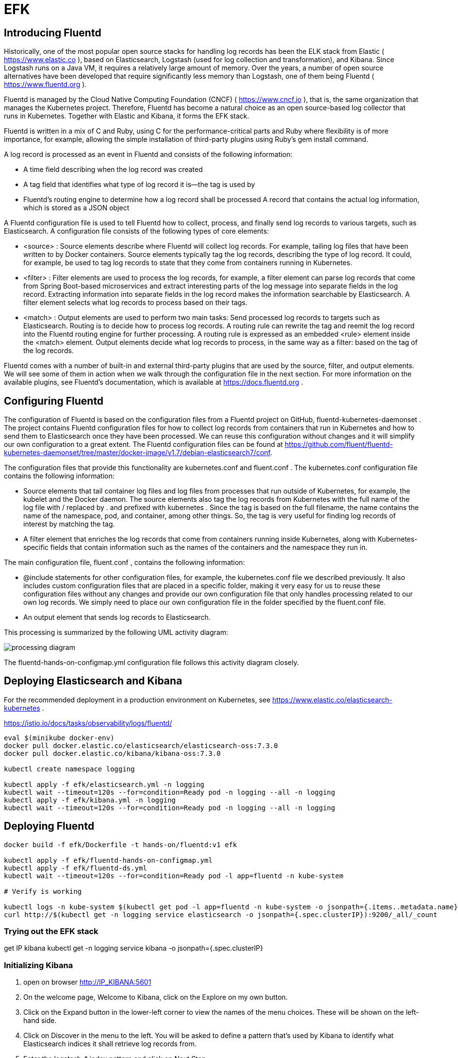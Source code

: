 = EFK

== Introducing Fluentd

Historically, one of the most popular open source stacks for handling log records has been the ELK stack from Elastic ( https://www.elastic.co ), based on Elasticsearch, Logstash (used for log collection and transformation), and Kibana.
Since Logstash runs on a Java VM, it requires a relatively large amount of memory.
Over the years, a number of open source alternatives have been developed that require significantly less memory than Logstash, one of them being Fluentd ( https://www.fluentd.org ).

Fluentd is managed by the Cloud Native Computing Foundation (CNCF) ( https://www.cncf.io ), that is, the same organization that manages the Kubernetes project.
Therefore, Fluentd has become a natural choice as an open source-based log collector that runs in Kubernetes.
Together with Elastic and Kibana, it forms the EFK stack.

Fluentd is written in a mix of C and Ruby, using C for the performance-critical parts and Ruby where flexibility is of more importance, for example, allowing the simple installation of third-party plugins using Ruby's gem install command.

A log record is processed as an event in Fluentd and consists of the following information:

* A time field describing when the log record was created
* A tag field that identifies what type of log record it is—the tag is used by
* Fluentd's routing engine to determine how a log record shall be processed A record that contains the actual log information, which is stored as a JSON object

A Fluentd configuration file is used to tell Fluentd how to collect, process, and finally send log records to various targets, such as Elasticsearch.
A configuration file consists of the following types of core elements:

* <source> : Source elements describe where Fluentd will collect log records.
For example, tailing log files that have been written to by Docker containers.
Source elements typically tag the log records, describing the type of log record.
It could, for example, be used to tag log records to state that they come from containers running in Kubernetes.
* <filter> : Filter elements are used to process the log records, for example, a filter element can parse log records that come from Spring Boot-based microservices and extract interesting parts of the log message into separate fields in the log record.
Extracting information into separate fields in the log record makes the information searchable by Elasticsearch.
A filter element selects what log records to process based on their tags.
* <match> : Output elements are used to perform two main tasks:
Send processed log records to targets such as Elasticsearch.
Routing is to decide how to process log records.
A routing rule can rewrite the tag and reemit the log record into the Fluentd routing engine for further processing.
A routing rule is expressed as an embedded <rule> element inside the <match> element.
Output elements decide what log records to process, in the same way as a filter: based on the tag of the log records.

Fluentd comes with a number of built-in and external third-party plugins that are used by the source, filter, and output elements.
We will see some of them in action when we walk through the configuration file in the next section.
For more information on the available plugins, see Fluentd's documentation, which is available at https://docs.fluentd.org .

== Configuring Fluentd

The configuration of Fluentd is based on the configuration files from a Fluentd project on GitHub, fluentd-kubernetes-daemonset . The project contains Fluentd configuration files for how to collect log records from containers that run in Kubernetes and how to send them to Elasticsearch once they have been processed.
We can reuse this configuration without changes and it will simplify our own configuration to a great extent.
The Fluentd configuration files can be found at
https://github.com/fluent/fluentd-kubernetes-daemonset/tree/master/docker-image/v1.7/debian-elasticsearch7/conf.

The configuration files that provide this functionality are kubernetes.conf and fluent.conf . The kubernetes.conf configuration file contains the following information:

* Source elements that tail container log files and log files from processes that run outside of Kubernetes, for example, the kubelet and the Docker daemon.
The source elements also tag the log records from Kubernetes with the full name of the log file with / replaced by . and prefixed with kubernetes . Since the tag is based on the full filename, the name contains the name of the namespace, pod, and container, among other things.
So, the tag is very useful for finding log records of interest by matching the tag.
* A filter element that enriches the log records that come from containers running inside Kubernetes, along with Kubernetes-specific fields that contain information such as the names of the containers and the namespace they run in.

The main configuration file, fluent.conf , contains the following information:

* @include statements for other configuration files, for example, the kubernetes.conf file we described previously.
It also includes custom configuration files that are placed in a specific folder, making it very easy for us to reuse these configuration files without any changes and provide our own configuration file that only handles processing related to our own log records.
We simply need to place our own configuration file in the folder specified by the fluent.conf file.
* An output element that sends log records to Elasticsearch.

This processing is summarized by the following UML activity diagram:

image::processing-diagram.png[]

The fluentd-hands-on-configmap.yml configuration file follows this activity diagram closely.

== Deploying Elasticsearch and Kibana

For the recommended deployment in a production environment on Kubernetes, see https://www.elastic.co/elasticsearch-kubernetes .

https://istio.io/docs/tasks/observability/logs/fluentd/

[source,]
----
eval $(minikube docker-env)
docker pull docker.elastic.co/elasticsearch/elasticsearch-oss:7.3.0
docker pull docker.elastic.co/kibana/kibana-oss:7.3.0

kubectl create namespace logging

kubectl apply -f efk/elasticsearch.yml -n logging
kubectl wait --timeout=120s --for=condition=Ready pod -n logging --all -n logging
kubectl apply -f efk/kibana.yml -n logging
kubectl wait --timeout=120s --for=condition=Ready pod -n logging --all -n logging
----

== Deploying Fluentd

[source,]
----
docker build -f efk/Dockerfile -t hands-on/fluentd:v1 efk

kubectl apply -f efk/fluentd-hands-on-configmap.yml
kubectl apply -f efk/fluentd-ds.yml
kubectl wait --timeout=120s --for=condition=Ready pod -l app=fluentd -n kube-system

# Verify is working

kubectl logs -n kube-system $(kubectl get pod -l app=fluentd -n kube-system -o jsonpath={.items..metadata.name}) | grep "fluentd worker is now running worker"
curl http://$(kubectl get -n logging service elasticsearch -o jsonpath={.spec.clusterIP}):9200/_all/_count
----

=== Trying out the EFK stack

get IP kibana kubectl get -n logging service kibana -o jsonpath={.spec.clusterIP}

=== Initializing Kibana

. open on browser http://IP_KIBANA:5601
. On the welcome page, Welcome to Kibana, click on the Explore on my own button.
. Click on the Expand button in the lower-left corner to view the names of the menu choices.
These will be shown on the left-hand side.
. Click on Discover in the menu to the left.
You will be asked to define a pattern that's used by Kibana to identify what Elasticsearch indices it shall retrieve log records from.
. Enter the logstash-* index pattern and click on Next Step.
. On the next page, you will be asked to specify the name of the field that contains the timestamp for the log records.
Click on the drop-down list for the Time Filter field name and select the only available field, @timestamp.
. Click on the Create index pattern button.
. Kibana will show a page that summarizes the fields that are available in the selected indices.

=== Analyzing the log records

We will use Kibana's visualization feature to divide the log records per Kubernetes namespace and then ask Kibana to show us how the log records are divided per type of container within each namespace.
A pie chart is a suitable chart type for this type of analysis.
Perform the following steps to create a pie chart:

. In Kibana's web UI, click on Visualize in the menu to the left.
. Click on the Create new visualization button.
. Select Pie as the visualization type.
. Select logstash-* as the source.
. In the time picker (a date interval selector) above the pie chart, set a date interval of your choice (set to the last 7 days in the following screenshot).
Click on its calendar icon to adjust the time interval.
. Click on Add to create the first bucket, as follows:
.. Select the bucket type, that is, Split slices.
.. For the aggregation type, select Terms from the drop-down list.
.. As the field, select kubernetes.namespace_name.keyword.
.. For the size, select 10.
.. Enable Group other values in separate bucket.
.. Enable Show missing values.
.. Press the Apply changes button (the blue play icon above the Bucket definition).
Expect a pie chart that looks similar to the following:

image::pie-1.png[]

. Click on Add again to create a second bucket:
.. Select the bucket type, that is, Split slices.
.. As the sub-aggregation type, select Terms from the drop-down list.
.. As the field, select kubernetes.container_name.keyword.
.. For the size, select 10.
.. Enable Group other values in separate bucket.
.. Enable Show missing values.
.. Press the Apply changes button again.
Expect a pie chart that looks similar to the following:

image::pie-2.png[]

. At the top of the pie chart, we have a group of log records labeled missing , that is, they neither have a Kubernetes namespace nor a container name specified.
What's behind these missing log records?
These log records come from processes running outside of the Kubernetes cluster in the Minikube instance and they are stored using Syslog.
They can be analyzed using Syslog-specific fields, specifically the identifier field.
Let's create a third bucket that divides log records based on their Syslog identifier field, if any.
. Click on Add again to create a third bucket:
.. Select the bucket type, that is, Split slices.
.. As the sub-aggregation type, select Terms from the drop-down list.
.. As the field, select SYSLOG_IDENTIFIER.keyword.
.. Enable Group other values in separate bucket.
.. Enable Show missing values.
.. Press the Apply changes button and expect a pie chart that looks similar to the following:

image::pie-3.png[]

=== Find logs with Kibana

[source,]
----
ACCESS_TOKEN=$(curl -k https://writer:secret@minikube.me:443/oauth/token -d grant_type=password -d username=dkahn -d password=password -s | jq -r .access_token)
curl -X POST -k https://minikube.me/product-composite \
    -H "Content-Type: application/json" \
    -H "Authorization: Bearer $ACCESS_TOKEN" \
    --data '{"productId":1234,"name":"product name 1234","weight":1234}'
curl -H "Authorization: Bearer $ACCESS_TOKEN" -k 'https://minikube.me/product-composite/1234'
----

Perform the following steps to use the API to create log records and then use Kibana to look up the log records:

. Get an access token with the following command:

    [source,]
    ----
    ACCESS_TOKEN=$(curl -k https://writer:secret@minikube.me:443/oauth/token -d grant_type=password -d username=dkahn -d password=password -s | jq -r .access_token)
    ----

. As mentioned in the introduction to this section we will start by creating a product with a unique product ID.
Create a minimalistic product (without recommendations and reviews) for "productId" :1234 by executing the following command:

    [source,]
    ----
    curl -X POST -k https://minikube.me/product-composite \
        -H "Content-Type: application/json" \
        -H "Authorization: Bearer $ACCESS_TOKEN" \
        --data '{"productId":1234,"name":"product name 1234","weight":1234}'
    ----

. Read the product with the following command:

    [source,]
    ----
    curl -H "Authorization: Bearer $ACCESS_TOKEN" -k 'https://minikube.me/product-composite/1234'
    ----

. On the Kibana web page, click on the Discover menu on the left.
You will see something like the following:

    On the Kibana web page, click on the Discover menu on the left. You will see
    something like the following:

. If you want to change the time interval, you can use the time picker.
Click on its calendar icon to adjust the time interval.
. To get a better view of the content in the log records, add some fields from the log records to the table under the histogram.
Select the fields from the list of available fields to the left.
Scroll down until the field is found.
Hold the cursor over the field and an add button will appear; click on it to add the field as a column in the table.
Select the following fields, in order:
.. spring.level, the log level
.. kubernetes.container_name, the name of the container
.. spring.trace, the trace ID used for distributed tracing
.. spring.level, the log level The table now contains information that is of interest regarding the log records!

. To find log records from the call to the GET API, we can ask Kibana to find log records where the log field contains the text product.id=1234. This matches the log output from the product composite microservice that was shown previously.
This can be done by entering log:"product.id=1234" in the Search field and clicking on the Update button (this button can also be labeled Refresh).
Expect one log record to be found:
. Verify that the timestamp is from when you called the GET API and verify that the name of the container that created the log record is comp, that is, verify that the log record was sent by the product composite microservice.
. Now, we want to see the related log records from the other microservices that participated in the process of returning information about the product with productId 1234, that is, finding log records with the same trace ID as that of the log record we found.
To do that, place the cursor over the spring.trace field for the log record.
Two small magnifying glasses will be shown to the right of the field, one with a + sign and one with a - sign.
Click on the magnifying glass with the + sign to filter on the trace ID.
. Clean the Search field so that the only search criteria is the filter of the trace field.
Then, click on the Update button to see the result.
Expect a response similar to the following:

    We can see a lot of detailed debug and trace messages that clutter the view; let's
    get rid of them!

. Place the cursor over a TRACE value and click on the magnifying glass with the - sign to filter out log records with the log level set to TRACE.
. Repeat the preceding step for the DEBUG log record.
. We should now be able to see the four expected log records, one for each microservice involved in the lookup of product information for the product with product ID 1234:

    Also, note the filters that were applied included the trace ID but excluded log records with
    the log level set to DEBUG or TRACE.

=== Performing root cause analyses

. Run the following command to generate a fault in the product microservice while searching for product information on the product with product ID 666 :

    curl -H "Authorization: Bearer $ACCESS_TOKEN" -k https://minikube.me/product-composite/666?faultPercent=100

    Now, we have to pretend that we have no clue about the reason for this error!
    Otherwise, the root cause analysis wouldn't be very exciting, right? Let's assume
    that we work in a support organization and have been asked to investigate some
    problems that just occurred while an end user tried to look up information
    regarding a product with product ID 666 .

. Before we start to analyze the problem, let's delete the previous search filters in the Kibana web UI so that we can start from scratch.
For each filter we defined in the previous section, click on their close icon (an x) to remove them.
After all of the filters have been removed, the web page should look similar to the following:

. Start by selecting a time interval that includes the point in time when the problem occurred using the time picker.
For example, search the last seven days if you know that the problem occurred within the last seven days.

. Next, search for log records with the log level set to ERROR within this timeframe.
This can be done by clicking on the spring.level field in the list of selected fields.
When you click on this field, its most commonly used values will be displayed under it.
Filter on the ERROR value by clicking on its magnifier, shown with the + sign.
Kibana will now show log records within the selected time frame with its log level set to ERROR, like so:


. We can see a number of error messages related to product ID 666 . The top four have the same trace ID, so this seems like a trace ID of interest to use for further investigation.
. We can also see more error messages below the top four that seem to be related to the same error but with different trace IDs.
Those are caused by the retry mechanism in the product composite microservice, that is, it retries the request a couple of times before giving up and returning an error message to the caller.
. Filter on the trace ID of the first log record in the same way we did in the previous section.

. Remove the filter of the ERROR log level to be able to see all of the records belonging to this trace ID.
Expect Kibana to respond with a lot of log records.
Look to the oldest log record, that is, the one that occurred first, that looks suspicious.
For example, it may have a WARN or ERROR log level or a strange log message.
The default sort order is showing the latest log record at the top, so scroll down to the end and search backward (you can also change the sort order to show the oldest log record first by clicking on the small up/down arrow next to the Time column header).
The WARN log message that says Bad luck, and error occurred looks like it could be the root cause of the problem.
Let's investigate it further:

. Once a log record has been found that might be the root cause of the problem, it is of great interest to be able to find the nearby stack trace describing where exceptions were thrown in the source code.
Unfortunately, the Fluentd plugin we use for collecting multiline exceptions, fluent-plugin-detect-exceptions , is unable to relate stack traces to the trace ID that was used.
Therefore, stack traces will not show up in Kibana when we filter on a trace ID.
Instead, we can use a feature in Kibana for finding surrounding log records that show log records that have occurred in near time to a specific log record.
. Expand the log record that says bad luck using the arrow to the left of the log record.
Detailed information about this specific log record will be revealed.
There is also a link named View surrounding documents; click on it to see nearby log records.
Expect a web page similar to the following:

. The log record above the bad luck log record with the stack trace for the error message Something went wrong... looks interesting and was logged by the product microservice just two milliseconds after it logged the bad luck log record.
They seem to be related!
The stack trace in that log record points to line 90 in ProductServiceImpl.java . Looking in the source code (see ProductServiceImpl.java ), line 90 looks as follows:
throw new RuntimeException("Something went wrong...");
